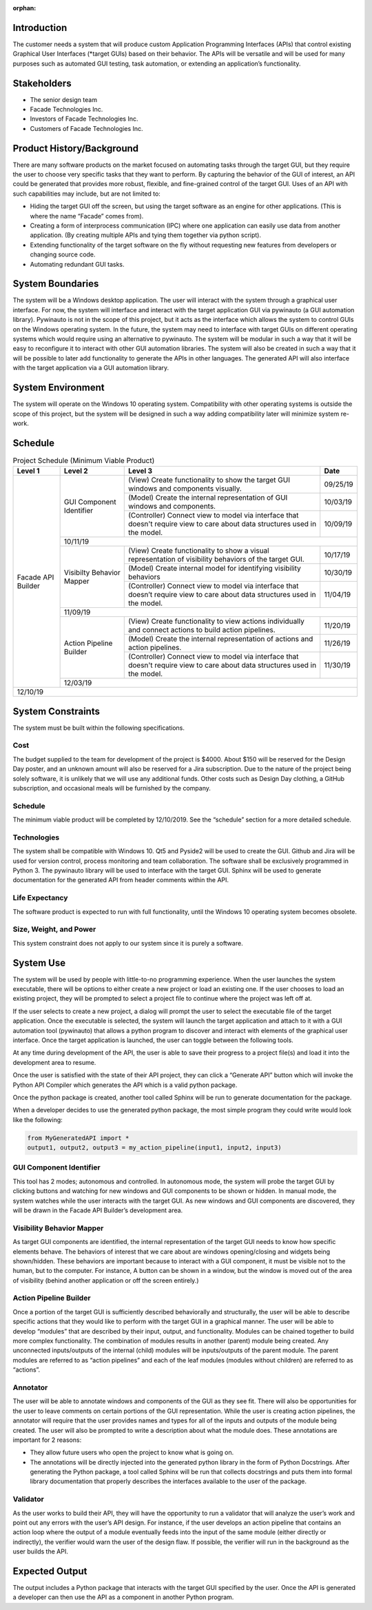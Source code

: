 :orphan:

------------
Introduction
------------

The customer needs a system that will produce custom Application Programming Interfaces
(APIs) that control existing Graphical User Interfaces (\*target GUIs) based on their behavior.
The APIs will be versatile and will be used for many purposes such as automated GUI testing,
task automation, or extending an application’s functionality.

------------
Stakeholders
------------

- The senior design team
- Facade Technologies Inc.
- Investors of Facade Technologies Inc.
- Customers of Facade Technologies Inc.

--------------------------
Product History/Background
--------------------------

There are many software products on the market focused on automating tasks through the
target GUI, but they require the user to choose very specific tasks that they want to perform. By
capturing the behavior of the GUI of interest, an API could be generated that provides more
robust, flexible, and fine-grained control of the target GUI.
Uses of an API with such capabilities may include, but are not limited to:

- Hiding the target GUI off the screen, but using the target software as an engine for other
  applications. (This is where the name “Facade” comes from).

- Creating a form of interprocess communication (IPC) where one application can easily
  use data from another application. (By creating multiple APIs and tying them together via
  python script).

- Extending functionality of the target software on the fly without requesting new features
  from developers or changing source code.

- Automating redundant GUI tasks.

-----------------
System Boundaries
-----------------

The system will be a Windows desktop application. The user will interact with the system
through a graphical user interface. For now, the system will interface and interact with the target
application GUI via pywinauto (a GUI automation library). Pywinauto is not in the scope of this
project, but it acts as the interface which allows the system to control GUIs on the Windows
operating system. In the future, the system may need to interface with target GUIs on different
operating systems which would require using an alternative to pywinauto. The system will be
modular in such a way that it will be easy to reconfigure it to interact with other GUI automation
libraries. The system will also be created in such a way that it will be possible to later add
functionality to generate the APIs in other languages. The generated API will also interface with
the target application via a GUI automation library.

------------------
System Environment
------------------

The system will operate on the Windows 10 operating system. Compatibility with other
operating systems is outside the scope of this project, but the system will be designed in such a
way adding compatibility later will minimize system re-work.

--------
Schedule
--------

.. tabularcolumns:: |p{100pt}|p{100pt}|p{200pt}|R|
.. table:: Project Schedule (Minimum Viable Product)

    +--------------------+--------------------+--------------------+--------------------+
    |       Level 1      |       Level 2      |       Level 3      |       Date         |
    +====================+====================+====================+====================+
    | Facade API         | GUI Component      | (View)             | 09/25/19           |
    | Builder            | Identifier         | Create             |                    |
    |                    |                    | functionality      |                    |
    |                    |                    | to show the target |                    |
    |                    |                    | GUI windows and    |                    |
    |                    |                    | components         |                    |
    |                    |                    | visually.          |                    |
    |                    |                    +--------------------+--------------------+
    |                    |                    | (Model)            | 10/03/19           |
    |                    |                    | Create the         |                    |
    |                    |                    | internal           |                    |
    |                    |                    | representation of  |                    |
    |                    |                    | GUI windows and    |                    |
    |                    |                    | components.        |                    |
    |                    |                    +--------------------+--------------------+
    |                    |                    | (Controller)       | 10/09/19           |
    |                    |                    | Connect view to    |                    |
    |                    |                    | model via          |                    |
    |                    |                    | interface          |                    |
    |                    |                    | that doesn't       |                    |
    |                    |                    | require            |                    |
    |                    |                    | view to care about |                    |
    |                    |                    | data structures    |                    |
    |                    |                    | used in the model. |                    |
    |                    +--------------------+--------------------+--------------------+
    |                    |                                           10/11/19           |
    |                    +--------------------+--------------------+--------------------+
    |                    | Visibilty          | (View)             | 10/17/19           |
    |                    | Behavior           | Create             |                    |
    |                    | Mapper             | functionality to   |                    |
    |                    |                    | show a visual      |                    |
    |                    |                    | representation of  |                    |
    |                    |                    | visibility         |                    |
    |                    |                    | behaviors of the   |                    |
    |                    |                    | target GUI.        |                    |
    |                    |                    +--------------------+--------------------+
    |                    |                    | (Model)            | 10/30/19           |
    |                    |                    | Create internal    |                    |
    |                    |                    | model for          |                    |
    |                    |                    | identifying        |                    |
    |                    |                    | visibility         |                    |
    |                    |                    | behaviors          |                    |
    |                    |                    +--------------------+--------------------+
    |                    |                    | (Controller)       | 11/04/19           |
    |                    |                    | Connect view to    |                    |
    |                    |                    | model via          |                    |
    |                    |                    | interface that     |                    |
    |                    |                    | doesn’t require    |                    |
    |                    |                    | view to care about |                    |
    |                    |                    | data structures    |                    |
    |                    |                    | used in the model. |                    |
    |                    +--------------------+--------------------+--------------------+
    |                    |                                           11/09/19           |
    |                    +--------------------+--------------------+--------------------+
    |                    | Action Pipeline    | (View)             | 11/20/19           |
    |                    | Builder            | Create             |                    |
    |                    |                    | functionality to   |                    |
    |                    |                    | view actions       |                    |
    |                    |                    | individually and   |                    |
    |                    |                    | connect actions to |                    |
    |                    |                    | build action       |                    |
    |                    |                    | pipelines.         |                    |
    |                    |                    +--------------------+--------------------+
    |                    |                    | (Model)            | 11/26/19           |
    |                    |                    | Create the         |                    |
    |                    |                    | internal           |                    |
    |                    |                    | representation of  |                    |
    |                    |                    | actions and action |                    |
    |                    |                    | pipelines.         |                    |
    |                    |                    +--------------------+--------------------+
    |                    |                    | (Controller)       | 11/30/19           |
    |                    |                    | Connect view to    |                    |
    |                    |                    | model via          |                    |
    |                    |                    | interface that     |                    |
    |                    |                    | doesn't require    |                    |
    |                    |                    | view to care about |                    |
    |                    |                    | data structures    |                    |
    |                    |                    | used in the model. |                    |
    |                    +--------------------+--------------------+--------------------+
    |                    |                                           12/03/19           |
    +--------------------+--------------------+--------------------+--------------------+
    |                                                                12/10/19           |
    +--------------------+--------------------+--------------------+--------------------+

------------------
System Constraints
------------------

The system must be built within the following specifications.

====
Cost
====

The budget supplied to the team for development of the project is $4000. About $150 will
be reserved for the Design Day poster, and an unknown amount will also be reserved for
a Jira subscription. Due to the nature of the project being solely software, it is unlikely
that we will use any additional funds. Other costs such as Design Day clothing, a GitHub
subscription, and occasional meals will be furnished by the company.

========
Schedule
========

The minimum viable product will be completed by 12/10/2019. See the “schedule”
section for a more detailed schedule.

============
Technologies
============

The system shall be compatible with Windows 10. Qt5 and Pyside2 will be used to
create the GUI. Github and Jira will be used for version control, process monitoring and
team collaboration. The software shall be exclusively programmed in Python 3. The
pywinauto library will be used to interface with the target GUI. Sphinx will be used to
generate documentation for the generated API from header comments within the API.

===============
Life Expectancy
===============

The software product is expected to run with full functionality, until the Windows 10
operating system becomes obsolete.

=======================
Size, Weight, and Power
=======================

This system constraint does not apply to our system since it is purely a software.

----------
System Use
----------

The system will be used by people with little-to-no programming experience. When the user
launches the system executable, there will be options to either create a new project or load an
existing one. If the user chooses to load an existing project, they will be prompted to select a
project file to continue where the project was left off at.

If the user selects to create a new project, a dialog will prompt the user to select the executable
file of the target application. Once the executable is selected, the system will launch the target
application and attach to it with a GUI automation tool (pywinauto) that allows a python program
to discover and interact with elements of the graphical user interface. Once the target
application is launched, the user can toggle between the following tools.

At any time during development of the API, the user is able to save their progress to a project
file(s) and load it into the development area to resume.

Once the user is satisfied with the state of their API project, they can click a “Generate API”
button which will invoke the Python API Compiler which generates the API which is a valid
python package.

Once the python package is created, another tool called Sphinx will be run to generate
documentation for the package.

When a developer decides to use the generated python package, the most simple program they
could write would look like the following:

.. code-block:: python

    from MyGeneratedAPI import *
    output1, output2, output3 = my_action_pipeline(input1, input2, input3)

========================
GUI Component Identifier
========================

This tool has 2 modes; autonomous and controlled. In autonomous mode, the system
will probe the target GUI by clicking buttons and watching for new windows and GUI
components to be shown or hidden. In manual mode, the system watches while the user
interacts with the target GUI. As new windows and GUI components are discovered,
they will be drawn in the Facade API Builder’s development area.

==========================
Visibility Behavior Mapper
==========================

As target GUI components are identified, the internal representation of the target GUI
needs to know how specific elements behave. The behaviors of interest that we care
about are windows opening/closing and widgets being shown/hidden. These behaviors
are important because to interact with a GUI component, it must be visible not to the
human, but to the computer. For instance, A button can be shown in a window, but the
window is moved out of the area of visibility (behind another application or off the screen
entirely.)

=======================
Action Pipeline Builder
=======================

Once a portion of the target GUI is sufficiently described behaviorally and structurally,
the user will be able to describe specific actions that they would like to perform with the
target GUI in a graphical manner. The user will be able to develop “modules” that are
described by their input, output, and functionality. Modules can be chained together to
build more complex functionality. The combination of modules results in another (parent)
module being created. Any unconnected inputs/outputs of the internal (child) modules
will be inputs/outputs of the parent module. The parent modules are referred to as
“action pipelines” and each of the leaf modules (modules without children) are referred to
as “actions”.

=========
Annotator
=========

The user will be able to annotate windows and components of the GUI as they see fit.
There will also be opportunities for the user to leave comments on certain portions of the
GUI representation. While the user is creating action pipelines, the annotator will require
that the user provides names and types for all of the inputs and outputs of the module
being created. The user will also be prompted to write a description about what the
module does. These annotations are important for 2 reasons:

- They allow future users who open the project to know what is going on.

- The annotations will be directly injected into the generated python library in the
  form of Python Docstrings. After generating the Python package, a tool called
  Sphinx will be run that collects docstrings and puts them into formal library
  documentation that properly describes the interfaces available to the user of the
  package.

=========
Validator
=========

As the user works to build their API, they will have the opportunity to run a validator that
will analyze the user’s work and point out any errors with the user’s API design. For
instance, if the user develops an action pipeline that contains an action loop where the
output of a module eventually feeds into the input of the same module (either directly or
indirectly), the verifier would warn the user of the design flaw. If possible, the verifier will
run in the background as the user builds the API.

---------------
Expected Output
---------------

The output includes a Python package that interacts with the target GUI specified by the user.
Once the API is generated a developer can then use the API as a component in another Python
program.